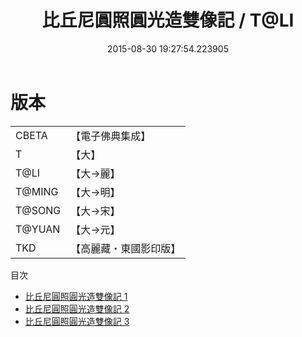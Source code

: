 #+TITLE: 比丘尼圓照圓光造雙像記 / T@LI

#+DATE: 2015-08-30 19:27:54.223905
* 版本
 |     CBETA|【電子佛典集成】|
 |         T|【大】     |
 |      T@LI|【大→麗】   |
 |    T@MING|【大→明】   |
 |    T@SONG|【大→宋】   |
 |    T@YUAN|【大→元】   |
 |       TKD|【高麗藏・東國影印版】|
目次
 - [[file:KR6a0007_001.txt][比丘尼圓照圓光造雙像記 1]]
 - [[file:KR6a0007_002.txt][比丘尼圓照圓光造雙像記 2]]
 - [[file:KR6a0007_003.txt][比丘尼圓照圓光造雙像記 3]]
